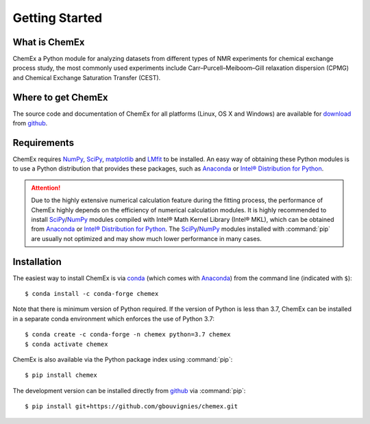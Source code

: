 .. _chemex_start:

===============
Getting Started
===============

What is ChemEx
--------------

ChemEx a Python module for analyzing datasets from different types
of NMR experiments for chemical exchange process study, the most
commonly used experiments include Carr–Purcell–Meiboom–Gill
relaxation dispersion (CPMG) and Chemical Exchange Saturation
Transfer (CEST).


Where to get ChemEx
-------------------

The source code and documentation of ChemEx for all platforms
(Linux, OS X and Windows) are available for
`download <https://github.com/gbouvignies/ChemEx/releases>`_ from
`github <https://github.com>`_.


Requirements
------------

ChemEx requires `NumPy <https://numpy.org>`_,
`SciPy <https://www.scipy.org>`_, `matplotlib <https://matplotlib.org/>`_
and `LMfit <https://lmfit.github.io/lmfit-py/>`_ to be installed.
An easy way of obtaining these Python modules is to use a
Python distribution that provides these packages, such as
`Anaconda <https://www.anaconda.com/distribution/>`_ or
`Intel® Distribution for Python <https://software.intel.com/en-us/distribution-for-python>`_.

.. attention::
   Due to the highly extensive numerical calculation feature during
   the fitting process, the performance of ChemEx highly depends on
   the efficiency of numerical calculation modules.  It is highly
   recommended to install `SciPy`_/`NumPy`_ modules compiled with
   Intel® Math Kernel Library (Intel® MKL), which can be obtained
   from `Anaconda`_ or `Intel® Distribution for Python`_.
   The `SciPy`_/`NumPy`_ modules installed with :command:`pip` are
   usually not optimized and may show much lower performance in
   many cases.


Installation
------------

.. highlight:: console

The easiest way to install ChemEx is via
`conda <https://conda.io/en/latest/>`_ (which comes with
`Anaconda`_) from the command line (indicated with ``$``)::

   $ conda install -c conda-forge chemex

Note that there is minimum version of Python required. If the version
of Python is less than 3.7, ChemEx can be installed in a separate conda
environment which enforces the use of Python 3.7::

   $ conda create -c conda-forge -n chemex python=3.7 chemex
   $ conda activate chemex

ChemEx is also available via the Python package index using :command:`pip`::

   $ pip install chemex

The development version can be installed directly from
`github`_ via :command:`pip`::

   $ pip install git+https://github.com/gbouvignies/chemex.git

.. highlight:: default

.. _ChemEx: https://github.com/gbouvignies/ChemEx/
